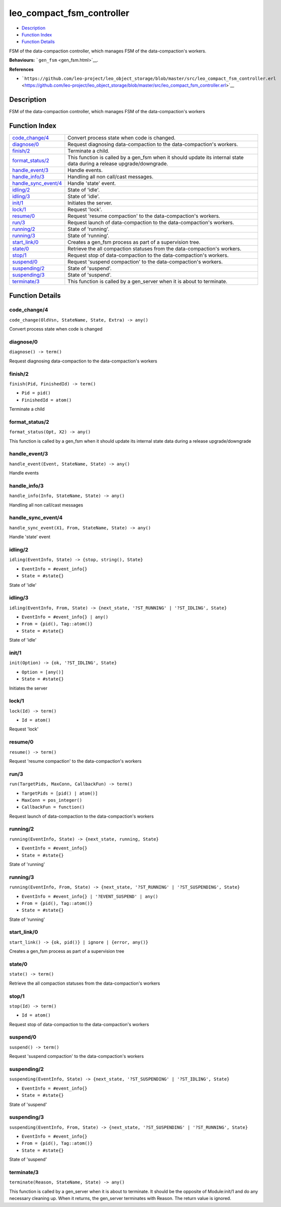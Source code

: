 leo\_compact\_fsm\_controller
====================================

-  `Description <#description>`__
-  `Function Index <#index>`__
-  `Function Details <#functions>`__

FSM of the data-compaction controller, which manages FSM of the
data-compaction's workers.

**Behaviours:** ```gen_fsm`` <gen_fsm.html>`__.

**References**

-  ```https://github.com/leo-project/leo_object_storage/blob/master/src/leo_compact_fsm_controller.erl`` <https://github.com/leo-project/leo_object_storage/blob/master/src/leo_compact_fsm_controller.erl>`__

Description
-----------

FSM of the data-compaction controller, which manages FSM of the
data-compaction's workers

Function Index
--------------

+----------------------------------------------------+---------------------------------------------------------------------------------------------------------------------------+
| `code\_change/4 <#code_change-4>`__                | Convert process state when code is changed.                                                                               |
+----------------------------------------------------+---------------------------------------------------------------------------------------------------------------------------+
| `diagnose/0 <#diagnose-0>`__                       | Request diagnosing data-compaction to the data-compaction's workers.                                                      |
+----------------------------------------------------+---------------------------------------------------------------------------------------------------------------------------+
| `finish/2 <#finish-2>`__                           | Terminate a child.                                                                                                        |
+----------------------------------------------------+---------------------------------------------------------------------------------------------------------------------------+
| `format\_status/2 <#format_status-2>`__            | This function is called by a gen\_fsm when it should update its internal state data during a release upgrade/downgrade.   |
+----------------------------------------------------+---------------------------------------------------------------------------------------------------------------------------+
| `handle\_event/3 <#handle_event-3>`__              | Handle events.                                                                                                            |
+----------------------------------------------------+---------------------------------------------------------------------------------------------------------------------------+
| `handle\_info/3 <#handle_info-3>`__                | Handling all non call/cast messages.                                                                                      |
+----------------------------------------------------+---------------------------------------------------------------------------------------------------------------------------+
| `handle\_sync\_event/4 <#handle_sync_event-4>`__   | Handle 'state' event.                                                                                                     |
+----------------------------------------------------+---------------------------------------------------------------------------------------------------------------------------+
| `idling/2 <#idling-2>`__                           | State of 'idle'.                                                                                                          |
+----------------------------------------------------+---------------------------------------------------------------------------------------------------------------------------+
| `idling/3 <#idling-3>`__                           | State of 'idle'.                                                                                                          |
+----------------------------------------------------+---------------------------------------------------------------------------------------------------------------------------+
| `init/1 <#init-1>`__                               | Initiates the server.                                                                                                     |
+----------------------------------------------------+---------------------------------------------------------------------------------------------------------------------------+
| `lock/1 <#lock-1>`__                               | Request 'lock'.                                                                                                           |
+----------------------------------------------------+---------------------------------------------------------------------------------------------------------------------------+
| `resume/0 <#resume-0>`__                           | Request 'resume compaction' to the data-compaction's workers.                                                             |
+----------------------------------------------------+---------------------------------------------------------------------------------------------------------------------------+
| `run/3 <#run-3>`__                                 | Request launch of data-compaction to the data-compaction's workers.                                                       |
+----------------------------------------------------+---------------------------------------------------------------------------------------------------------------------------+
| `running/2 <#running-2>`__                         | State of 'running'.                                                                                                       |
+----------------------------------------------------+---------------------------------------------------------------------------------------------------------------------------+
| `running/3 <#running-3>`__                         | State of 'running'.                                                                                                       |
+----------------------------------------------------+---------------------------------------------------------------------------------------------------------------------------+
| `start\_link/0 <#start_link-0>`__                  | Creates a gen\_fsm process as part of a supervision tree.                                                                 |
+----------------------------------------------------+---------------------------------------------------------------------------------------------------------------------------+
| `state/0 <#state-0>`__                             | Retrieve the all compaction statuses from the data-compaction's workers.                                                  |
+----------------------------------------------------+---------------------------------------------------------------------------------------------------------------------------+
| `stop/1 <#stop-1>`__                               | Request stop of data-compaction to the data-compaction's workers.                                                         |
+----------------------------------------------------+---------------------------------------------------------------------------------------------------------------------------+
| `suspend/0 <#suspend-0>`__                         | Request 'suspend compaction' to the data-compaction's workers.                                                            |
+----------------------------------------------------+---------------------------------------------------------------------------------------------------------------------------+
| `suspending/2 <#suspending-2>`__                   | State of 'suspend'.                                                                                                       |
+----------------------------------------------------+---------------------------------------------------------------------------------------------------------------------------+
| `suspending/3 <#suspending-3>`__                   | State of 'suspend'.                                                                                                       |
+----------------------------------------------------+---------------------------------------------------------------------------------------------------------------------------+
| `terminate/3 <#terminate-3>`__                     | This function is called by a gen\_server when it is about to terminate.                                                   |
+----------------------------------------------------+---------------------------------------------------------------------------------------------------------------------------+

Function Details
----------------

code\_change/4
~~~~~~~~~~~~~~

``code_change(OldVsn, StateName, State, Extra) -> any()``

Convert process state when code is changed

diagnose/0
~~~~~~~~~~

| ``diagnose() -> term()``

Request diagnosing data-compaction to the data-compaction's workers

finish/2
~~~~~~~~

``finish(Pid, FinishedId) -> term()``

-  ``Pid = pid()``
-  ``FinishedId = atom()``

Terminate a child

format\_status/2
~~~~~~~~~~~~~~~~

``format_status(Opt, X2) -> any()``

This function is called by a gen\_fsm when it should update its internal
state data during a release upgrade/downgrade

handle\_event/3
~~~~~~~~~~~~~~~

``handle_event(Event, StateName, State) -> any()``

Handle events

handle\_info/3
~~~~~~~~~~~~~~

``handle_info(Info, StateName, State) -> any()``

Handling all non call/cast messages

handle\_sync\_event/4
~~~~~~~~~~~~~~~~~~~~~

``handle_sync_event(X1, From, StateName, State) -> any()``

Handle 'state' event

idling/2
~~~~~~~~

``idling(EventInfo, State) -> {stop, string(), State}``

-  ``EventInfo = #event_info{}``
-  ``State = #state{}``

State of 'idle'

idling/3
~~~~~~~~

``idling(EventInfo, From, State) -> {next_state, '?ST_RUNNING' | '?ST_IDLING', State}``

-  ``EventInfo = #event_info{} | any()``
-  ``From = {pid(), Tag::atom()}``
-  ``State = #state{}``

State of 'idle'

init/1
~~~~~~

``init(Option) -> {ok, '?ST_IDLING', State}``

-  ``Option = [any()]``
-  ``State = #state{}``

Initiates the server

lock/1
~~~~~~

``lock(Id) -> term()``

-  ``Id = atom()``

Request 'lock'

resume/0
~~~~~~~~

| ``resume() -> term()``

Request 'resume compaction' to the data-compaction's workers

run/3
~~~~~

``run(TargetPids, MaxConn, CallbackFun) -> term()``

-  ``TargetPids = [pid() | atom()]``
-  ``MaxConn = pos_integer()``
-  ``CallbackFun = function()``

Request launch of data-compaction to the data-compaction's workers

running/2
~~~~~~~~~

``running(EventInfo, State) -> {next_state, running, State}``

-  ``EventInfo = #event_info{}``
-  ``State = #state{}``

State of 'running'

running/3
~~~~~~~~~

``running(EventInfo, From, State) -> {next_state, '?ST_RUNNING' | '?ST_SUSPENDING', State}``

-  ``EventInfo = #event_info{} | '?EVENT_SUSPEND' | any()``
-  ``From = {pid(), Tag::atom()}``
-  ``State = #state{}``

State of 'running'

start\_link/0
~~~~~~~~~~~~~

| ``start_link() -> {ok, pid()} | ignore | {error, any()}``

Creates a gen\_fsm process as part of a supervision tree

state/0
~~~~~~~

| ``state() -> term()``

Retrieve the all compaction statuses from the data-compaction's workers

stop/1
~~~~~~

``stop(Id) -> term()``

-  ``Id = atom()``

Request stop of data-compaction to the data-compaction's workers

suspend/0
~~~~~~~~~

| ``suspend() -> term()``

Request 'suspend compaction' to the data-compaction's workers

suspending/2
~~~~~~~~~~~~

``suspending(EventInfo, State) -> {next_state, '?ST_SUSPENDING' | '?ST_IDLING', State}``

-  ``EventInfo = #event_info{}``
-  ``State = #state{}``

State of 'suspend'

suspending/3
~~~~~~~~~~~~

``suspending(EventInfo, From, State) -> {next_state, '?ST_SUSPENDING' | '?ST_RUNNING', State}``

-  ``EventInfo = #event_info{}``
-  ``From = {pid(), Tag::atom()}``
-  ``State = #state{}``

State of 'suspend'

terminate/3
~~~~~~~~~~~

``terminate(Reason, StateName, State) -> any()``

This function is called by a gen\_server when it is about to terminate.
It should be the opposite of Module:init/1 and do any necessary cleaning
up. When it returns, the gen\_server terminates with Reason. The return
value is ignored.
